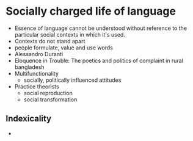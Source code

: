* Socially charged life of language
  - Essence of language cannot be understood without reference to the particular social contexts in which it's used.
  - Contexts do not stand apart
  - people formulate, value and use words
  - Alessandro Duranti
  - Eloquence in Trouble: The poetics and politics of complaint in rural bangladesh
  - Multifunctionality
    - socially, politically influenced attitudes
  - Practice theorists
    - social reproduction
    - social transformation
** Indexicality
   - 
